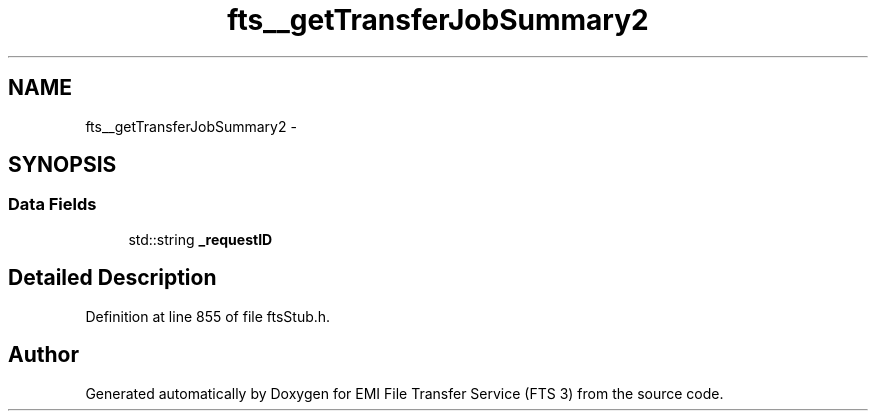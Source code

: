 .TH "fts__getTransferJobSummary2" 3 "Wed Feb 8 2012" "Version 0.0.0" "EMI File Transfer Service (FTS 3)" \" -*- nroff -*-
.ad l
.nh
.SH NAME
fts__getTransferJobSummary2 \- 
.SH SYNOPSIS
.br
.PP
.SS "Data Fields"

.in +1c
.ti -1c
.RI "std::string \fB_requestID\fP"
.br
.in -1c
.SH "Detailed Description"
.PP 
Definition at line 855 of file ftsStub.h.

.SH "Author"
.PP 
Generated automatically by Doxygen for EMI File Transfer Service (FTS 3) from the source code.
